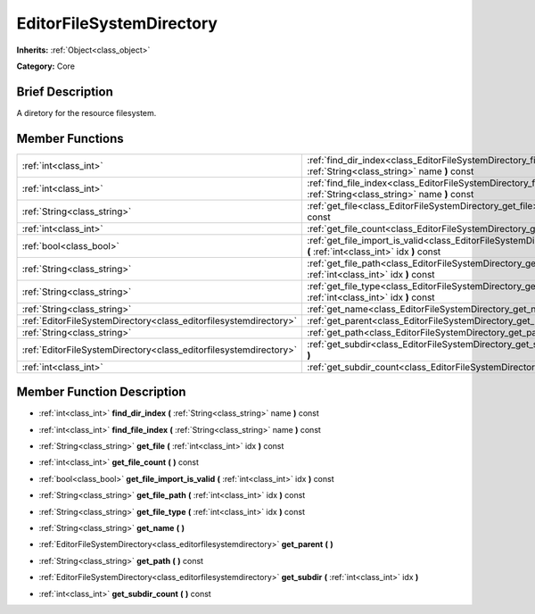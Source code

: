 .. Generated automatically by doc/tools/makerst.py in Godot's source tree.
.. DO NOT EDIT THIS FILE, but the EditorFileSystemDirectory.xml source instead.
.. The source is found in doc/classes or modules/<name>/doc_classes.

.. _class_EditorFileSystemDirectory:

EditorFileSystemDirectory
=========================

**Inherits:** :ref:`Object<class_object>`

**Category:** Core

Brief Description
-----------------

A diretory for the resource filesystem.

Member Functions
----------------

+--------------------------------------------------------------------+---------------------------------------------------------------------------------------------------------------------------------------+
| :ref:`int<class_int>`                                              | :ref:`find_dir_index<class_EditorFileSystemDirectory_find_dir_index>` **(** :ref:`String<class_string>` name **)** const              |
+--------------------------------------------------------------------+---------------------------------------------------------------------------------------------------------------------------------------+
| :ref:`int<class_int>`                                              | :ref:`find_file_index<class_EditorFileSystemDirectory_find_file_index>` **(** :ref:`String<class_string>` name **)** const            |
+--------------------------------------------------------------------+---------------------------------------------------------------------------------------------------------------------------------------+
| :ref:`String<class_string>`                                        | :ref:`get_file<class_EditorFileSystemDirectory_get_file>` **(** :ref:`int<class_int>` idx **)** const                                 |
+--------------------------------------------------------------------+---------------------------------------------------------------------------------------------------------------------------------------+
| :ref:`int<class_int>`                                              | :ref:`get_file_count<class_EditorFileSystemDirectory_get_file_count>` **(** **)** const                                               |
+--------------------------------------------------------------------+---------------------------------------------------------------------------------------------------------------------------------------+
| :ref:`bool<class_bool>`                                            | :ref:`get_file_import_is_valid<class_EditorFileSystemDirectory_get_file_import_is_valid>` **(** :ref:`int<class_int>` idx **)** const |
+--------------------------------------------------------------------+---------------------------------------------------------------------------------------------------------------------------------------+
| :ref:`String<class_string>`                                        | :ref:`get_file_path<class_EditorFileSystemDirectory_get_file_path>` **(** :ref:`int<class_int>` idx **)** const                       |
+--------------------------------------------------------------------+---------------------------------------------------------------------------------------------------------------------------------------+
| :ref:`String<class_string>`                                        | :ref:`get_file_type<class_EditorFileSystemDirectory_get_file_type>` **(** :ref:`int<class_int>` idx **)** const                       |
+--------------------------------------------------------------------+---------------------------------------------------------------------------------------------------------------------------------------+
| :ref:`String<class_string>`                                        | :ref:`get_name<class_EditorFileSystemDirectory_get_name>` **(** **)**                                                                 |
+--------------------------------------------------------------------+---------------------------------------------------------------------------------------------------------------------------------------+
| :ref:`EditorFileSystemDirectory<class_editorfilesystemdirectory>`  | :ref:`get_parent<class_EditorFileSystemDirectory_get_parent>` **(** **)**                                                             |
+--------------------------------------------------------------------+---------------------------------------------------------------------------------------------------------------------------------------+
| :ref:`String<class_string>`                                        | :ref:`get_path<class_EditorFileSystemDirectory_get_path>` **(** **)** const                                                           |
+--------------------------------------------------------------------+---------------------------------------------------------------------------------------------------------------------------------------+
| :ref:`EditorFileSystemDirectory<class_editorfilesystemdirectory>`  | :ref:`get_subdir<class_EditorFileSystemDirectory_get_subdir>` **(** :ref:`int<class_int>` idx **)**                                   |
+--------------------------------------------------------------------+---------------------------------------------------------------------------------------------------------------------------------------+
| :ref:`int<class_int>`                                              | :ref:`get_subdir_count<class_EditorFileSystemDirectory_get_subdir_count>` **(** **)** const                                           |
+--------------------------------------------------------------------+---------------------------------------------------------------------------------------------------------------------------------------+

Member Function Description
---------------------------

.. _class_EditorFileSystemDirectory_find_dir_index:

- :ref:`int<class_int>` **find_dir_index** **(** :ref:`String<class_string>` name **)** const

.. _class_EditorFileSystemDirectory_find_file_index:

- :ref:`int<class_int>` **find_file_index** **(** :ref:`String<class_string>` name **)** const

.. _class_EditorFileSystemDirectory_get_file:

- :ref:`String<class_string>` **get_file** **(** :ref:`int<class_int>` idx **)** const

.. _class_EditorFileSystemDirectory_get_file_count:

- :ref:`int<class_int>` **get_file_count** **(** **)** const

.. _class_EditorFileSystemDirectory_get_file_import_is_valid:

- :ref:`bool<class_bool>` **get_file_import_is_valid** **(** :ref:`int<class_int>` idx **)** const

.. _class_EditorFileSystemDirectory_get_file_path:

- :ref:`String<class_string>` **get_file_path** **(** :ref:`int<class_int>` idx **)** const

.. _class_EditorFileSystemDirectory_get_file_type:

- :ref:`String<class_string>` **get_file_type** **(** :ref:`int<class_int>` idx **)** const

.. _class_EditorFileSystemDirectory_get_name:

- :ref:`String<class_string>` **get_name** **(** **)**

.. _class_EditorFileSystemDirectory_get_parent:

- :ref:`EditorFileSystemDirectory<class_editorfilesystemdirectory>` **get_parent** **(** **)**

.. _class_EditorFileSystemDirectory_get_path:

- :ref:`String<class_string>` **get_path** **(** **)** const

.. _class_EditorFileSystemDirectory_get_subdir:

- :ref:`EditorFileSystemDirectory<class_editorfilesystemdirectory>` **get_subdir** **(** :ref:`int<class_int>` idx **)**

.. _class_EditorFileSystemDirectory_get_subdir_count:

- :ref:`int<class_int>` **get_subdir_count** **(** **)** const


